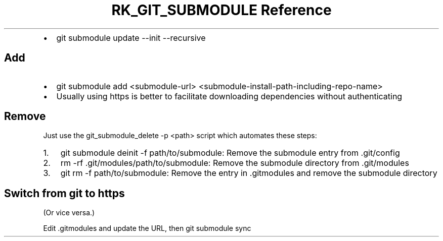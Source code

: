 .\" Automatically generated by Pandoc 3.6
.\"
.TH "RK_GIT_SUBMODULE Reference" "" "" ""
.IP \[bu] 2
\f[CR]git submodule update \-\-init \-\-recursive\f[R]
.SH Add
.IP \[bu] 2
\f[CR]git submodule add <submodule\-url> <submodule\-install\-path\-including\-repo\-name>\f[R]
.IP \[bu] 2
Usually using \f[CR]https\f[R] is better to facilitate downloading
dependencies without authenticating
.SH Remove
Just use the \f[CR]git_submodule_delete \-p <path>\f[R] script which
automates these steps:
.IP "1." 3
\f[CR]git submodule deinit \-f path/to/submodule\f[R]: Remove the
submodule entry from \f[CR].git/config\f[R]
.IP "2." 3
\f[CR]rm \-rf .git/modules/path/to/submodule\f[R]: Remove the submodule
directory from \f[CR].git/modules\f[R]
.IP "3." 3
\f[CR]git rm \-f path/to/submodule\f[R]: Remove the entry in
\f[CR].gitmodules\f[R] and remove the submodule directory
.SH Switch from \f[CR]git\f[R] to \f[CR]https\f[R]
(Or vice versa.)
.PP
Edit \f[CR].gitmodules\f[R] and update the URL, then
\f[CR]git submodule sync\f[R]
